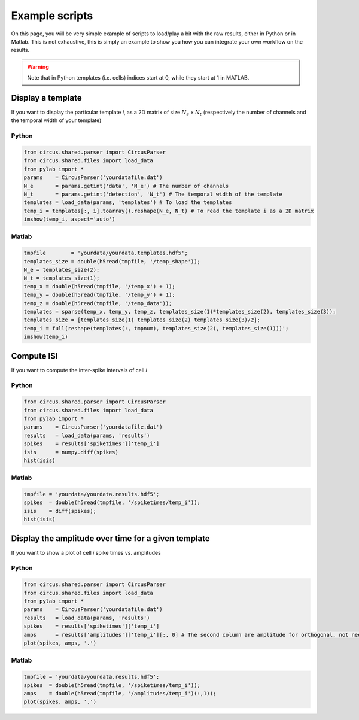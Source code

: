 Example scripts
===============

On this page, you will be very simple example of scripts to load/play a bit with the raw results, either in Python or in Matlab. This is not exhaustive, this is simply an example to show you how you can integrate your own workflow on the results.

.. warning::

	Note that in Python templates (i.e. cells) indices start at 0, while they start at 1 in MATLAB.

Display a template
------------------

If you want to display the particular template *i*, as a 2D matrix of size :math:`N_e` x :math:`N_t` (respectively the number of channels and the temporal width of your template)

Python
~~~~~~

.. code:: python

	from circus.shared.parser import CircusParser
	from circus.shared.files import load_data
	from pylab import *
	params    = CircusParser('yourdatafile.dat')
	N_e       = params.getint('data', 'N_e') # The number of channels
	N_t       = params.getint('detection', 'N_t') # The temporal width of the template
	templates = load_data(params, 'templates') # To load the templates
	temp_i = templates[:, i].toarray().reshape(N_e, N_t) # To read the template i as a 2D matrix
	imshow(temp_i, aspect='auto')

Matlab
~~~~~~

.. code:: matlab

	tmpfile        = 'yourdata/yourdata.templates.hdf5';
	templates_size = double(h5read(tmpfile, '/temp_shape'));
	N_e = templates_size(2); 
	N_t = templates_size(1);
	temp_x = double(h5read(tmpfile, '/temp_x') + 1);
	temp_y = double(h5read(tmpfile, '/temp_y') + 1); 
	temp_z = double(h5read(tmpfile, '/temp_data'));
	templates = sparse(temp_x, temp_y, temp_z, templates_size(1)*templates_size(2), templates_size(3));
	templates_size = [templates_size(1) templates_size(2) templates_size(3)/2];
	temp_i = full(reshape(templates(:, tmpnum), templates_size(2), templates_size(1)))';
	imshow(temp_i)


Compute ISI
-----------

If you want to compute the inter-spike intervals of cell *i*

Python
~~~~~~

.. code:: python

	from circus.shared.parser import CircusParser
	from circus.shared.files import load_data
	from pylab import *
	params    = CircusParser('yourdatafile.dat')
	results   = load_data(params, 'results')
	spikes    = results['spiketimes']['temp_i']
	isis      = numpy.diff(spikes)
	hist(isis)


Matlab
~~~~~~

.. code:: matlab

	tmpfile = 'yourdata/yourdata.results.hdf5';
	spikes  = double(h5read(tmpfile, '/spiketimes/temp_i'));
	isis    = diff(spikes);
	hist(isis)


Display the amplitude over time for a given template
----------------------------------------------------

If you want to show a plot of cell *i* spike times vs. amplitudes

Python
~~~~~~

.. code:: python

	from circus.shared.parser import CircusParser
	from circus.shared.files import load_data
	from pylab import *
	params    = CircusParser('yourdatafile.dat')
	results   = load_data(params, 'results')
	spikes    = results['spiketimes']['temp_i']
	amps      = results['amplitudes']['temp_i'][:, 0] # The second column are amplitude for orthogonal, not needed
	plot(spikes, amps, '.')


Matlab
~~~~~~

.. code:: matlab

	tmpfile = 'yourdata/yourdata.results.hdf5';
	spikes  = double(h5read(tmpfile, '/spiketimes/temp_i'));
	amps    = double(h5read(tmpfile, '/amplitudes/temp_i')(:,1));
	plot(spikes, amps, '.')
